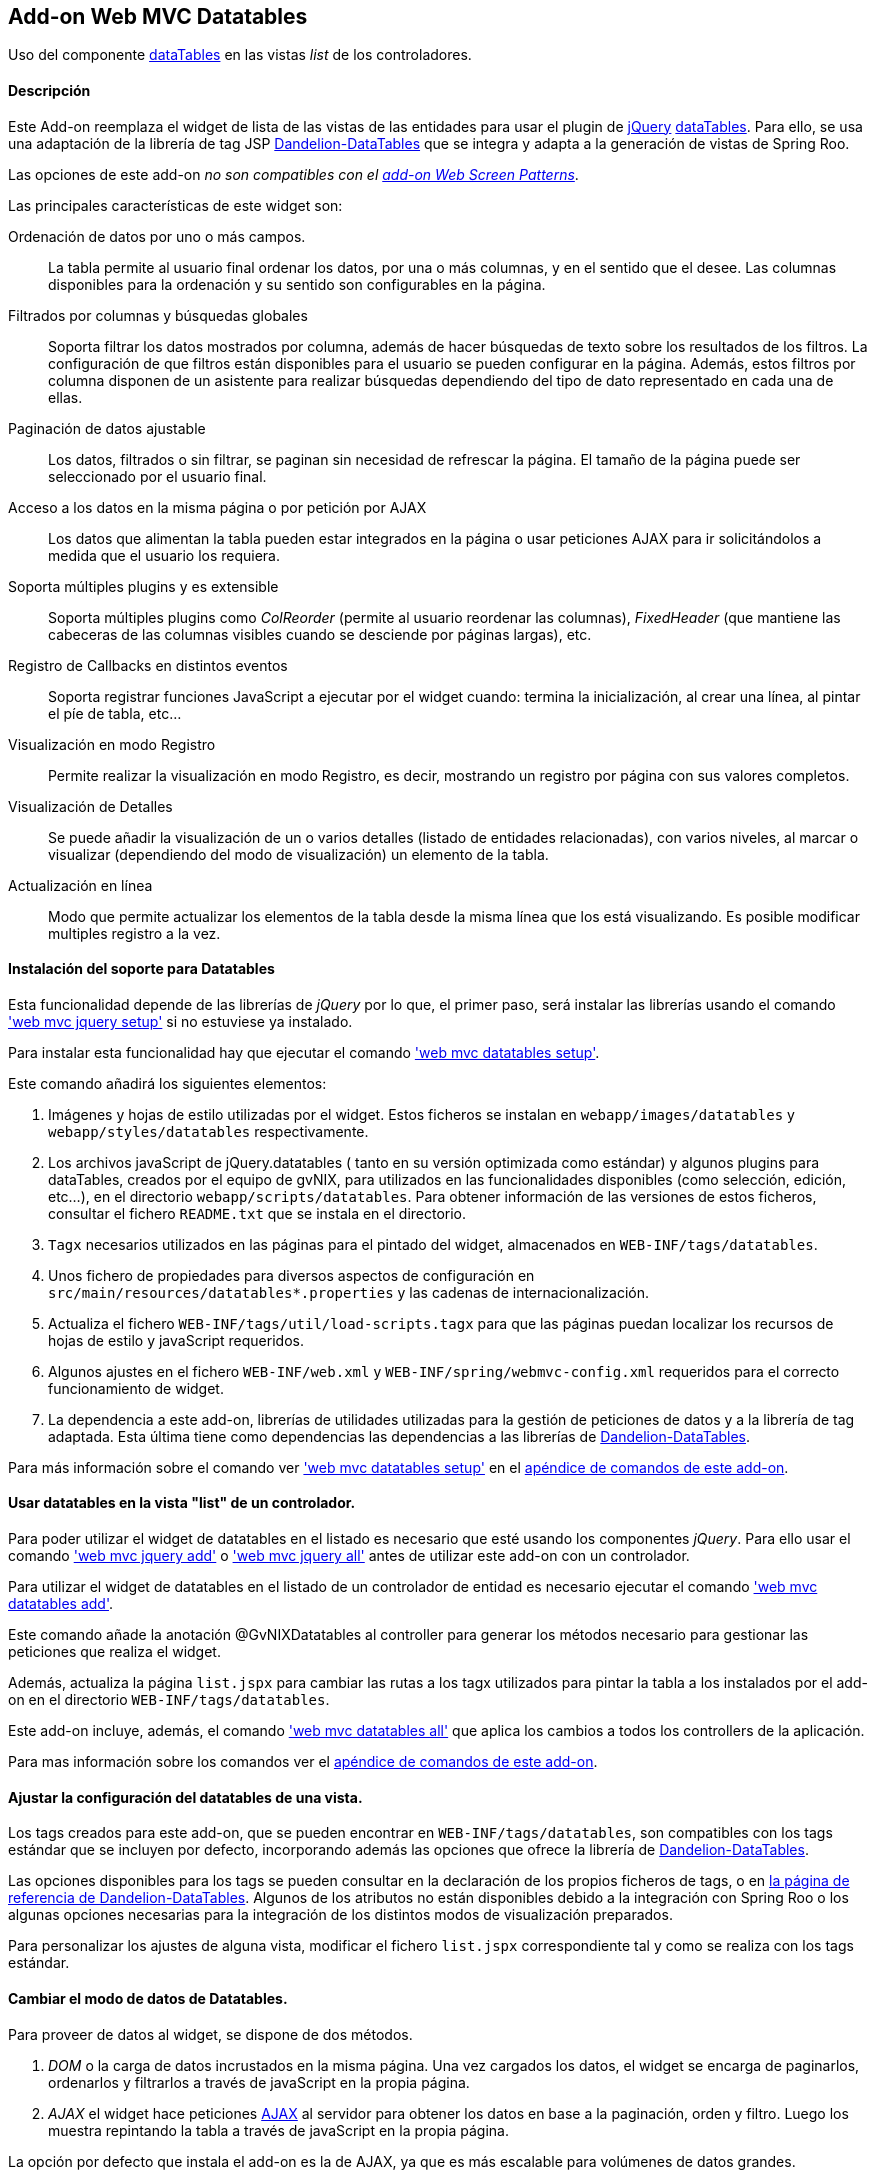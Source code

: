 Add-on Web MVC Datatables
-------------------------

//Push down level title
:leveloffset: 2


Uso del componente http://datatables.net/[dataTables] en las vistas
_list_ de los controladores.

Descripción
-----------

Este Add-on reemplaza el widget de lista de las vistas de las entidades
para usar el plugin de http://jquery.com/[jQuery]
http://datatables.net/[dataTables]. Para ello, se usa una adaptación de
la librería de tag JSP
http://dandelion.github.io/datatables[Dandelion-DataTables] que se
integra y adapta a la generación de vistas de Spring Roo.

Las opciones de este add-on _no son compatibles con el
link:#addon-web-screen-patterns[add-on Web Screen Patterns]_.

Las principales características de este widget son:

Ordenación de datos por uno o más campos.::
  La tabla permite al usuario final ordenar los datos, por una o más
  columnas, y en el sentido que el desee. Las columnas disponibles para
  la ordenación y su sentido son configurables en la página.
Filtrados por columnas y búsquedas globales::
  Soporta filtrar los datos mostrados por columna, además de hacer
  búsquedas de texto sobre los resultados de los filtros. La
  configuración de que filtros están disponibles para el usuario se
  pueden configurar en la página. Además, estos filtros por columna
  disponen de un asistente para realizar búsquedas dependiendo del tipo
  de dato representado en cada una de ellas.
Paginación de datos ajustable::
  Los datos, filtrados o sin filtrar, se paginan sin necesidad de
  refrescar la página. El tamaño de la página puede ser seleccionado por
  el usuario final.
Acceso a los datos en la misma página o por petición por AJAX::
  Los datos que alimentan la tabla pueden estar integrados en la página
  o usar peticiones AJAX para ir solicitándolos a medida que el usuario
  los requiera.
Soporta múltiples plugins y es extensible::
  Soporta múltiples plugins como _ColReorder_ (permite al usuario
  reordenar las columnas), _FixedHeader_ (que mantiene las cabeceras de
  las columnas visibles cuando se desciende por páginas largas), etc.
Registro de Callbacks en distintos eventos::
  Soporta registrar funciones JavaScript a ejecutar por el widget
  cuando: termina la inicialización, al crear una línea, al pintar el
  píe de tabla, etc...
Visualización en modo Registro::
  Permite realizar la visualización en modo Registro, es decir,
  mostrando un registro por página con sus valores completos.
Visualización de Detalles::
  Se puede añadir la visualización de un o varios detalles (listado de
  entidades relacionadas), con varios niveles, al marcar o visualizar
  (dependiendo del modo de visualización) un elemento de la tabla.
Actualización en línea::
  Modo que permite actualizar los elementos de la tabla desde la misma
  línea que los está visualizando. Es posible modificar multiples
  registro a la vez.

Instalación del soporte para Datatables
---------------------------------------

Esta funcionalidad depende de las librerías de _jQuery_ por lo que, el
primer paso, será instalar las librerías usando el comando
link:#apendice-comandos_addon-web-mvc_mvc-jquery_web-mvc-jquery-setup['web mvc jquery setup']
 si no estuviese ya instalado.

Para instalar esta funcionalidad hay que ejecutar el comando
link:#apendice-comandos_addon-web-mvc-datatables_web-mvc-datatables-setup['web mvc datatables setup'].

Este comando añadirá los siguientes elementos:

1.  Imágenes y hojas de estilo utilizadas por el widget. Estos ficheros
se instalan en `webapp/images/datatables` y `webapp/styles/datatables`
respectivamente.
2.  Los archivos javaScript de jQuery.datatables ( tanto en su versión
optimizada como estándar) y algunos plugins para dataTables, creados por
el equipo de gvNIX, para utilizados en las funcionalidades disponibles
(como selección, edición, etc...), en el directorio
`webapp/scripts/datatables`. Para obtener información de las versiones
de estos ficheros, consultar el fichero `README.txt` que se instala en
el directorio.
3.  `Tagx` necesarios utilizados en las páginas para el pintado del
widget, almacenados en `WEB-INF/tags/datatables`.
4.  Unos fichero de propiedades para diversos aspectos de configuración
en `src/main/resources/datatables*.properties` y las cadenas de
internacionalización.
5.  Actualiza el fichero `WEB-INF/tags/util/load-scripts.tagx` para que
las páginas puedan localizar los recursos de hojas de estilo y
javaScript requeridos.
6.  Algunos ajustes en el fichero `WEB-INF/web.xml` y
`WEB-INF/spring/webmvc-config.xml` requeridos para el correcto
funcionamiento de widget.
7.  La dependencia a este add-on, librerías de utilidades utilizadas
para la gestión de peticiones de datos y a la librería de tag adaptada.
Esta última tiene como dependencias las dependencias a las librerías de
http://dandelion.github.io/datatables[Dandelion-DataTables].

Para más información sobre el comando ver
link:#apendice-comandos_addon-web-mvc-datatables_web-mvc-datatables-setup['web mvc datatables setup']
en el link:#apendice-comandos_addon-web-mvc-datatables[apéndice de comandos de
este add-on].

Usar datatables en la vista "list" de un controlador.
-----------------------------------------------------

Para poder utilizar el widget de datatables en el listado es necesario
que esté usando los componentes _jQuery_. Para ello usar el comando
link:#apendice-comandos_addon-web-mvc_mvc-jquery_web-mvc-jquery-add['web mvc jquery add']
o
link:#apendice-comandos_addon-web-mvc_mvc-jquery_web-mvc-jquery-all['web mvc jquery all']
antes de utilizar este add-on con un controlador.

Para utilizar el widget de datatables en el listado de un controlador de
entidad es necesario ejecutar el comando
link:#apendice-comandos_addon-web-mvc-datatables_web-mvc-datatables-add['web mvc datatables add'].

Este comando añade la anotación @GvNIXDatatables al controller para
generar los métodos necesario para gestionar las peticiones que realiza
el widget.

Además, actualiza la página `list.jspx` para cambiar las rutas a los
tagx utilizados para pintar la tabla a los instalados por el add-on en
el directorio `WEB-INF/tags/datatables`.

Este add-on incluye, además, el comando
link:#apendice-comandos_addon-web-mvc-datatables_web-mvc-datatables-all['web mvc datatables all']
que aplica los cambios a todos los controllers de la aplicación.

Para mas información sobre los comandos ver el
link:#apendice-comandos_addon-web-mvc-datatables[apéndice de comandos de
este add-on].

Ajustar la configuración del datatables de una vista.
-----------------------------------------------------

Los tags creados para este add-on, que se pueden encontrar en
`WEB-INF/tags/datatables`, son compatibles con los tags estándar que se
incluyen por defecto, incorporando además las opciones que ofrece la
librería de http://dandelion.github.io/datatables[Dandelion-DataTables].

Las opciones disponibles para los tags se pueden consultar en la
declaración de los propios ficheros de tags, o en
http://dandelion.github.io/datatables/docs/ref/jsp/[la página de
referencia de Dandelion-DataTables]. Algunos de los atributos no están
disponibles debido a la integración con Spring Roo o los algunas
opciones necesarias para la integración de los distintos modos de
visualización preparados.

Para personalizar los ajustes de alguna vista, modificar el fichero
`list.jspx` correspondiente tal y como se realiza con los tags estándar.

Cambiar el modo de datos de Datatables.
---------------------------------------

Para proveer de datos al widget, se dispone de dos métodos.

1.  _DOM_ o la carga de datos incrustados en la misma página. Una vez
cargados los datos, el widget se encarga de paginarlos, ordenarlos y
filtrarlos a través de javaScript en la propia página.
2.  _AJAX_ el widget hace peticiones
http://es.wikipedia.org/wiki/AJAX[AJAX] al servidor para obtener los
datos en base a la paginación, orden y filtro. Luego los muestra
repintando la tabla a través de javaScript en la propia página.

La opción por defecto que instala el add-on es la de AJAX, ya que es más
escalable para volúmenes de datos grandes.

El modo de datos del controlador se establece con la opción `--ajax` al
ejecutar el comando
link:#apendice-comandos_addon-web-mvc-datatables_web-mvc-datatables-add['web mvc datatables add']
o modificar el atributo _ajax_ de la anotación
GvNIXDatatables. gvNIX actualizará el controlador para que el modo sea
accesible tanto en el mismo (para los métodos de peticiones) como en la
página.

El control de búsqueda y filtros por columnas.
----------------------------------------------

Por defecto, la tabla muestra un control de búsqueda que permite filtrar
el contenido visualizado en la tabla. Esta búsqueda se realiza _en
formato texto_. Es decir, _compara el texto de cada valor_ sea cual sea
su tipo.

_Dependiendo del modo de acceso a datos y del tipo de dato el resultado
de la búsqueda puede ser distinto_: Para tablas en modo DOM, la búsqueda
ser realiza sobre el texto que se visualiza en cada celda, mientras que,
en modo AJAX se ejecuta una consulta contra la base de datos.

Para las búsquedas en las tablas en modo AJAX hay que tener en cuenta lo
siguiente:

* Para los campos de tipo entidad hay que anotar la propiedad de la
relación con la anotación @GvNIXJpaQuery del
link:#addon-jpa_query[add-on jpa] para que se pueda construir la
consulta con dichos campos.
* Es posible buscar por los campos de tipo fecha, pero hay que tener en
cuenta que, _la transformación a texto la realiza la base de datos con
su formato predeterminado_ no por el formato en el que se visualiza.

Los filtros por columna funcionan de la misma forma que la búsqueda,
aplicando las misma reglas explicadas anteriormente, pero sólo con los
datos de dicha columna. Ambas opciones se acumulan para mostrar el
resultado en la tabla.

Para activar el filtrado en una columna hay que añadir el parámetro
`filterable="true"` en la etiqueta table:column correspondiente a la
columna en el fichero `list.jspx`. Al añadir este filtrado por columna
se añadirán de forma automática un asistente de búsqueda al lado de cada
filtro que permitirá realizar búsquedas avanzadas dependiendo del tipo
de dato representado en cada columna.

Filtros Simples
---------------

Los filtros por columna llevan predefinidas unas operaciones dependiendo
del tipo de campo de la columna. Los nombres de estas operaciones son
multidioma y pueden ser configuradas por el desarrollador. Estas
operaciones pueden ser introducidas manualmente o utilizando el
asistente de búsqueda comentado anteriormente. Por defecto se pueden
utilizar las siguientes operaciones:

_Campos de Tipo Texto_

* _cadena_: Buscará la cadena de texto introducida
* _=cadena_: Buscará la cadena de texto introducida después del simbolo
igual
* _CONTIENE(cadena)_: Buscará todos los registros que para esa columna
contengan la cadena de texto introducida
* _EMPIEZA(cadena)_: Buscará todos los registros que para esa columna
empiecen por la cadena de texto introducida
* _TERMINA(cadena)_: Buscará todos los registros que para esa columna
terminen por la cadena de texto introducida
* _ESVACIO_: Buscará todos los registros que para esa columna estén
vacios o sean nulos
* _NOESVACIO_: Buscará todos los registros que para esa columna no estén
vacios y no sean nulos
* _ESNULO_: Buscará todos los registros que para esa columna sean nulos
* _NONULO_: Buscará todos los registros que para esa columna no sean
nulos

_Campos de Tipo Numérico_

* _número_: Buscará el valor numérico exacto en la columna actual
* _=número_: Buscará el valor numérico exacto en la columna actual
* _>número_: Buscará todos los registros cuyo valor sea mayor que el
indicado
* _>=número_: Buscará todos los registros cuyo valor sea mayor o igual
que el indicado
* _<número_: Buscará todos los registros cuyo valor sea menor que el
indicado
* _<=número_: Buscará todos los registros cuyo valor sea menor o igual
que el indicado
* _<>número_: Buscará todos los registros cuyo valor sea distinto que el
indicado
* _!=número_: Buscará todos los registros cuyo valor sea distinto que el
indicado
* _ENTRENUMERO(n1;n2)_: Buscará todos los registros cuyo valor se
encuentre entre el primer número indicado y el segundo
* _ESNULO_: Buscará todos los registros que para esa columna sean nulos
* _NONULO_: Buscará todos los registros que para esa columna no sean
nulos

_Campos de Tipo Fecha_

* _FECHA(fecha)_: Buscará todos los registros con la fecha introducida
para la columna del filtro
* _ESANYO(año)_: Buscará todos los registros que contengan el año en la
fecha de la columna del filtro
* _ESMES(mes)_: Buscará todos los registros que contengan el mes en la
fecha de la columna del filtro
* _ESDIA(dia)_: Buscará todos los registros que contengan el día en la
fecha de la columna del filtro
* _ENTREFECHA(fecha1;fecha2)_: Buscará todos los registros cuyas fechas
se encuentren entre la primera fecha y la segunda
* _ESNULO_: Buscará todos los registros que para esa columna sean nulos
* _NONULO_: Buscará todos los registros que para esa columna no sean
nulos

_Campos de Tipo Boolean_

* _VERDADERO_: Buscará todos los registros cuyo valor para la columna
sea true
* _FALSO_: Buscará todos los registros cuyo valor para la columna sea
false
* _ESNULO_: Buscará todos los registros que para esa columna sean nulos
* _NONULO_: Buscará todos los registros que para esa columna no sean
nulos

Modo visualización de registro
------------------------------

Este modo de visualización muestra un registro por cada página para
mostrar mas información sobre cada uno.

Para ello, se pinta la vista _show_ del propio registro y se incrusta
dentro de la celda de la tabla.

Este modo de visualización sólo permite el
link:#_add_on_web_mvc_datatables_data-mode[modo de acceso a datos _AJAX']
y no están soportadas la herramientas de búsqueda, ordenación, filtros y
edición.

Para establece este modo de visualización hay que usar el parámetro
`--mode show` al ejecutar el comando
link:#apendice-comandos_addon-web-mvc-datatables_web-mvc-datatables-add['web mvc datatables add'].

Para vistas que ya transformadas, se pude establecer este modo
modificando los valores de la anotación @GvNIXDatatables y añadirle el
atributo `mode = "show"`. Comprobar que también esta establecido el
valor `ajax = true`.

Visualización de detalles
-------------------------

Este opción permite la visualización de datos relacionados con un
registro al pie de la página. Los datos mostrados se obtendrán a parir
de una propiedad de relación 1:N de la entidad actual. La propiedad debe
tener configurada el valor `mappedBy` en la anotación @OneToMany

Para mostrar los datos del detalle se utilizará la vista _list_ de la
entidad hija, la cual _debe de utilizar también una vista dataTable_,
usando exactamente la misma configuración de visualización y modo de
datos (pero con sus datos filtrados para mostrar los datos relacionados
con el padre). En la vista de detalle estarán disponibles todas las
opciones disponibles originalmente, incluido si tiene activado la
visualización de detalles.

Los registros mostrados en el detalle dependerá del registro actual.
Este dependiendo del modo de visualización se selecciona:

modo tabular (estándar)::
  Haciendo _doble click_ sobre la linea deseada. La linea actual se
  marcará de un color distinto (por defecto verde) y en caso de disponer
  detalles asociados, se desplazará hasta la posición de los mismos para
  facilitar su localización.
modo registro::
  El detalle muestra los datos para el registro actual (sólo se ve un
  registro por página)

Para añadir las visualización del detalle en una vista hay que usar
comando
link:#apendice-comandos_addon-web-mvc-datatables_web-mvc-datatables-details-add['web mvc datatables details add'].

Eliminación múltiple
--------------------

Las listas soportan eliminación múltiple de líneas. Esta operación se
activa de forma automática cuando el controlador tiene activado las
link:#addon-web-mvc_batch[operaciones de actualización en bloque].

Cuando esta opción está disponible, en la tabla aparecerá una columna de
controles de marcado para permitir la selección de los elemento sobre
los que se quiere actuar. En la cabecera de esta columna se mostrará un
icono que permite la selección de todos los elementos o limpiar la
selección.

La opción de _seleccionar todo_ selecciona todos los registros del
listado _incluidos los que no se están visualizando en la página
actual_. La selección se mantiene con las operaciones de búsqueda,
filtrado y paginación.

En la linea de estado se informa del total de registros seleccionados y
cuantos de ellos están en la página actual.

Al pulsar sobre el botón elimina de la cabecera de la tabla, se pedirá
confirmación, mostrando el total de registros a eliminar. El botón de
eliminación de la línea sigue funcionando de la forma habitual.

Edición en línea
----------------

Las listas soportan la edición sobre la misma de líneas de los datos de
la entidad sin necesidad de cambiar de página o recargarla.

Esta opción _requiere que el controlador tenga activado las
link:#[operaciones de actualización en bloque]_ y _no está soportado
para el link:#[modo de visualización registro]_

Entrar en modo edición hay que pulsar sobre el botón de editar de dicho
registro o seleccionar los registros deseados en el control de marcado y
pulsar el botón de edición de la cabecera de la tabla.

Al activar la edición de un registro, el control solicita al servidor el
contenido de la vista _update_ de la entidad y cambia el contenido de
las columnas de dicha fila por los controles de entrada del formulario
original. Por tanto los ajuste de los controles de actualización se
realizan en un único lugar.

Después de entrar en modo edición aparecerán dos botones en la cabecera
de la tabla para guardar los cambios o cancelar la edición. Estas
acciones _afectan a todos los registros en edición, se estén
visualizando o no_.

Durante la edición, las funciones de paginación, filtrado, búsqueda y
ordenación estarán disponibles de la forma habitual, _manteniendo los
cambios realizados_ en los campos de las filas en edición.

Para que la actualización funcione correctamente _la tabla debe contener
todas las columnas requeridas para la edición del elemento_. De no ser
así la actualización de los registros fallará.

Al pulsar sobre el botón de guardar, el control recogerá los datos de
las filas en edición y realizará una petición de actualización _en
bloque_, de forma que *si hay algún problema con algún registro ningún
cambio se persistirá*.

Si se encuentra algún problema de validación en algún registro, el
control mantendrá el estado de edición de las lineas, marcando las
lineas afectadas por errores de un color rojizo. Además, mostrará el
mensaje de error generado en el servidor debajo de cada campo afectado.

Para activar esta opción hay que usar el parámetro `--inline true` al
ejecutar el comando
link:#apendice-comandos_addon-web-mvc-datatables_web-mvc-datatables-add['web mvc datatables add'].

Para vistas que ya transformadas, se pude activar la opción modificando
los valores de la anotación @GvNIXDatatables y añadirle el atributo
`inlineEditing = true`.

Registro creado en primera posición
-----------------------------------

Al crear un nuevo registro, se colocará automáticamente en la primera
posición del listado sin tener en cuenta los filtros u ordenación del
Datatable.

Gracias a esto tendremos siempre visible el registro que se ha editado.

Al recargar la página, se ordenará el registro de forma correcta
siguiendo la ordenación y los filtros establecidos en el Datatable.

Esta funcionalidad se aplica tanto a Datatables maestros como para
detalles asociados

Registro editado en primera posición
------------------------------------

Al actualizar un registro, se colocará automáticamente en la primera
posición sin tener en cuenta los filtros u ordenación del Datatable.

Gracias a esto tendremos siempre visible el registro que se ha editado.

Al recargar la página, se ordenará el registro de forma correcta
siguiendo la ordenación y los filtros establecidos en el Datatable.

Esta funcionalidad se aplica tanto a Datatables maestros como para
detalles asociados.

Registro seleccionado siempre visible
-------------------------------------

Al acceder a una página del listado Datatable que contenga un registro
seleccionado por el usuario, se navegará de forma automática hasta este
registro.

Gracias a esto tendremos siempre posicionado en pantalla el registro que
se ha seleccionado.

//Return level title
:leveloffset: 0
